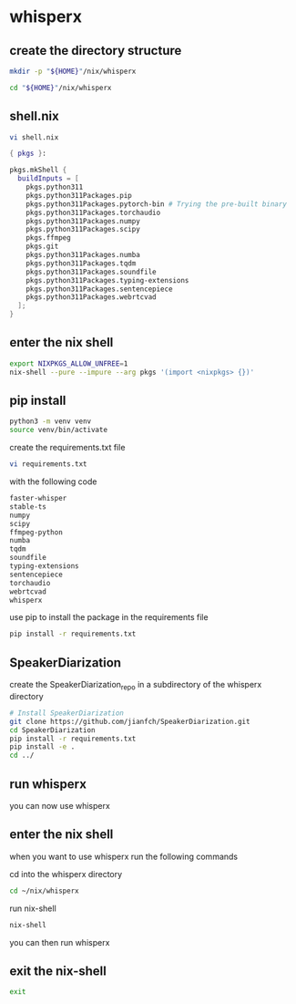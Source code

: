 #+STARTUP: content
* whisperx
** create the directory structure

#+begin_src sh
mkdir -p "${HOME}"/nix/whisperx
#+end_src

#+begin_src sh
cd "${HOME}"/nix/whisperx
#+end_src

** shell.nix

#+begin_src sh
vi shell.nix
#+end_src

#+begin_src nix
{ pkgs }:

pkgs.mkShell {
  buildInputs = [
    pkgs.python311
    pkgs.python311Packages.pip
    pkgs.python311Packages.pytorch-bin # Trying the pre-built binary
    pkgs.python311Packages.torchaudio
    pkgs.python311Packages.numpy
    pkgs.python311Packages.scipy
    pkgs.ffmpeg
    pkgs.git
    pkgs.python311Packages.numba
    pkgs.python311Packages.tqdm
    pkgs.python311Packages.soundfile
    pkgs.python311Packages.typing-extensions
    pkgs.python311Packages.sentencepiece
    pkgs.python311Packages.webrtcvad
  ];
}
#+end_src

** enter the nix shell

#+begin_src sh
export NIXPKGS_ALLOW_UNFREE=1
nix-shell --pure --impure --arg pkgs '(import <nixpkgs> {})'
#+end_src

** pip install

#+begin_src sh
python3 -m venv venv
source venv/bin/activate
#+end_src

create the requirements.txt file

#+begin_src sh
vi requirements.txt
#+end_src

with the following code

#+begin_src sh
faster-whisper
stable-ts
numpy
scipy
ffmpeg-python
numba
tqdm
soundfile
typing-extensions
sentencepiece
torchaudio
webrtcvad
whisperx
#+end_src

use pip to install the package in the requirements file

#+begin_src sh
pip install -r requirements.txt
#+end_src

** SpeakerDiarization

create the SpeakerDiarization_repo in a subdirectory of the whisperx directory

#+begin_src sh
# Install SpeakerDiarization
git clone https://github.com/jianfch/SpeakerDiarization.git
cd SpeakerDiarization
pip install -r requirements.txt
pip install -e .
cd ../
#+end_src

** run whisperx

you can now use whisperx

** enter the nix shell

when you want to use whisperx run the following commands

cd into the whisperx directory

#+begin_src sh
cd ~/nix/whisperx
#+end_src

run nix-shell

#+begin_src sh
nix-shell
#+end_src

you can then run whisperx

** exit the nix-shell

#+begin_src sh
exit
#+end_src
